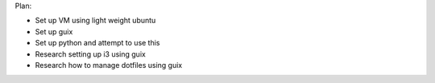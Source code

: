 Plan:

- Set up VM using light weight ubuntu
- Set up guix
- Set up python and attempt to use this
- Research setting up i3 using guix
- Research how to manage dotfiles using guix

